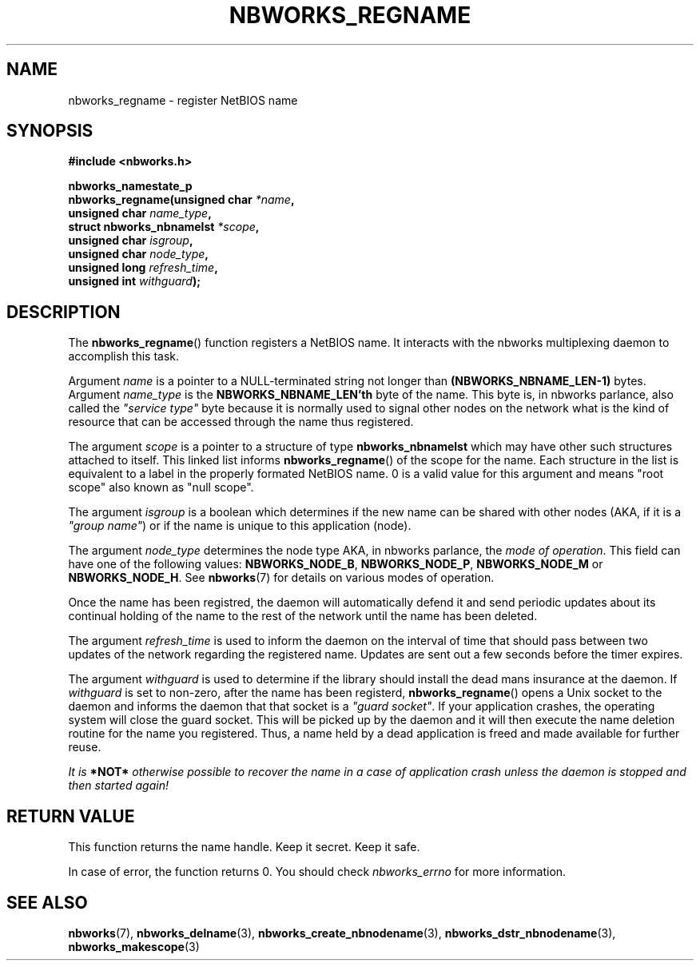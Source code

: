 .TH NBWORKS_REGNAME 3  2013-05-01 "" "Linux Programmer's Manual"
.SH NAME
nbworks_regname \- register NetBIOS name
.SH SYNOPSIS
.nf
.B #include <nbworks.h>
.sp
.BI "nbworks_namestate_p"
.br
.BI "  nbworks_regname(unsigned char " *name ","
.br
.BI "                  unsigned char " name_type ","
.br
.BI "                  struct nbworks_nbnamelst " *scope ","
.br
.BI "                  unsigned char " isgroup ","
.br
.BI "                  unsigned char " node_type ","
.br
.BI "                  unsigned long " refresh_time ","
.br
.BI "                  unsigned int " withguard ");"
.fi
.SH DESCRIPTION
The \fBnbworks_regname\fP() function registers a NetBIOS name. It
interacts with the nbworks multiplexing daemon to accomplish this
task.
.PP
Argument \fIname\fP is a pointer to a NULL-terminated string not
longer than \fB(NBWORKS_NBNAME_LEN-1)\fP bytes. Argument
\fIname_type\fP is the \fBNBWORKS_NBNAME_LEN'th\fP byte of the
name. This byte is, in nbworks parlance, also called the \fI"service
type"\fP byte because it is normally used to signal other nodes on
the network what is the kind of resource that can be accessed through
the name thus registered.
.PP
The argument \fIscope\fP is a pointer to a structure of type
\fBnbworks_nbnamelst\fP which may have other such structures attached
to itself. This linked list informs \fBnbworks_regname\fP() of the
scope for the name. Each structure in the list is equivalent to a
label in the properly formated NetBIOS name. 0 is a valid value for
this argument and means "root scope" also known as "null scope".
.PP
The argument \fIisgroup\fP is a boolean which determines if the new
name can be shared with other nodes (AKA, if it is a \fI"group
name"\fP) or if the name is unique to this application (node).
.PP
The argument \fInode_type\fP determines the node type AKA, in nbworks
parlance, the \fImode of operation\fP. This field can have one of the
following values: \fBNBWORKS_NODE_B\fP, \fBNBWORKS_NODE_P\fP,
\fBNBWORKS_NODE_M\fP or \fBNBWORKS_NODE_H\fP. See \fBnbworks\fP(7) for
details on various modes of operation.
.PP
Once the name has been registred, the daemon will automatically defend
it and send periodic updates about its continual holding of the name
to the rest of the network until the name has been deleted.
.PP
The argument \fIrefresh_time\fP is used to inform the daemon on the
interval of time that should pass between two updates of the network
regarding the registered name. Updates are sent out a few seconds
before the timer expires.
.PP
The argument \fIwithguard\fP is used to determine if the library
should install the dead mans insurance at the daemon. If
\fIwithguard\fP is set to non-zero, after the name has been registerd,
\fBnbworks_regname\fP() opens a Unix socket to the daemon and informs
the daemon that that socket is a \fI"guard socket"\fP. If your
application crashes, the operating system will close the guard
socket. This will be picked up by the daemon and it will then execute
the name deletion routine for the name you registered. Thus, a name
held by a dead application is freed and made available for further
reuse.
.PP
\fIIt is \fB*NOT*\fP otherwise possible to recover the name in a case
of application crash unless the daemon is stopped and then started
again!\fP
.SH "RETURN VALUE"
This function returns the name handle. Keep it secret. Keep it safe.
.PP
In case of error, the function returns 0. You should check
\fInbworks_errno\fP for more information.
.SH "SEE ALSO"
.BR nbworks (7),
.BR nbworks_delname (3),
.BR nbworks_create_nbnodename (3),
.BR nbworks_dstr_nbnodename (3),
.BR nbworks_makescope (3)

